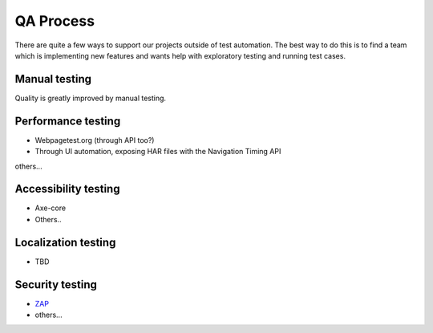 QA Process
==========
There are quite a few ways to support our projects outside of test automation. The
best way to do this is to find a team which is implementing new features and wants help
with exploratory testing and running test cases.

Manual testing
---------------
Quality is greatly improved by manual testing. 

Performance testing
--------------
* Webpagetest.org (through API too?)
* Through UI automation, exposing HAR files with the Navigation Timing API
others...

Accessibility testing
----------------
* Axe-core
* Others..

Localization testing
---------------
* TBD

Security testing
----------------
* `ZAP <https://www.owasp.org/index.php/ZAP>`_
* others...
